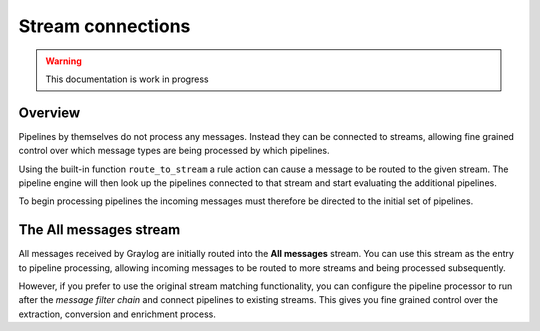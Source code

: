 ******************
Stream connections
******************

.. warning:: This documentation is work in progress

Overview
========

Pipelines by themselves do not process any messages. Instead they can be connected to streams, allowing fine grained control
over which message types are being processed by which pipelines.

Using the built-in function ``route_to_stream`` a rule action can cause a message to be routed to the given stream. The pipeline
engine will then look up the pipelines connected to that stream and start evaluating the additional pipelines.

To begin processing pipelines the incoming messages must therefore be directed to the initial set of pipelines.

The All messages stream
=======================

.. _default_stream:

All messages received by Graylog are initially routed into the **All messages** stream. You can use this stream as the entry to
pipeline processing, allowing incoming messages to be routed to more streams and being processed subsequently.

However, if you prefer to use the original stream matching functionality, you can configure the pipeline processor to run after the
*message filter chain* and connect pipelines to existing streams. This gives you fine grained control over the extraction, conversion
and enrichment process.

